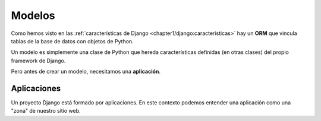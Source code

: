 #######
Modelos
#######

Como hemos visto en las :ref:`características de Django <chapter1/django:características>` hay un **ORM** que vincula tablas de la base de datos con objetos de Python.

Un modelo es simplemente una clase de Python que hereda características definidas (en otras clases) del propio framework de Django.

Pero antes de crear un modelo, necesitamos una **aplicación**.

************
Aplicaciones
************

Un proyecto Django está formado por aplicaciones. En este contexto podemos entender una aplicación como una "zona" de nuestro sitio web.
